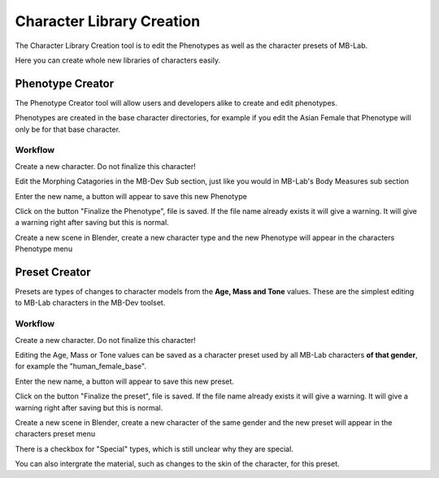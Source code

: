 Character Library Creation 
==========================

The Character Library Creation tool is to edit the Phenotypes as well as the character presets of MB-Lab.

Here you can create whole new libraries of characters easily.

=================
Phenotype Creator
=================

The Phenotype Creator tool will allow users and developers alike to create and edit phenotypes.

Phenotypes are created in the base character directories, for example if you edit the Asian Female that Phenotype will only be for that base character.

--------
Workflow
--------

Create a new character. Do not finalize this character!

.. image:: images/create_phenotype_01.png

Edit the Morphing Catagories in the MB-Dev Sub section, just like you would in MB-Lab's Body Measures sub section

.. image:: images/phenotype_creation_01.png

Enter the new name, a button will appear to save this new Phenotype

.. image:: images/save_phenotype_name.png

Click on the button "Finalize the Phenotype", file is saved. If the file name already exists it will give a warning. It will give a warning right after saving but this is normal.

Create a new scene in Blender, create a new character type and the new Phenotype will appear in the characters Phenotype menu

==============
Preset Creator
==============

Presets are types of changes to character models from the **Age, Mass and Tone** values. These are the simplest editing to MB-Lab characters in the MB-Dev toolset.

--------
Workflow
--------

Create a new character. Do not finalize this character!

.. image:: images/create_phenotype_01.png

Editing the Age, Mass or Tone values can be saved as a character preset used by all MB-Lab characters **of that gender**, for example the "human_female_base".

.. image:: images/preset_creator_01.png

Enter the new name, a button will appear to save this new preset.

Click on the button "Finalize the preset", file is saved. If the file name already exists it will give a warning. It will give a warning right after saving but this is normal.

Create a new scene in Blender, create a new character of the same gender and the new preset will appear in the characters preset menu

.. image:: images/preset_creator_02.png

There is a checkbox for "Special" types, which is still unclear why they are special.

You can also intergrate the material, such as changes to the skin of the character, for this preset.